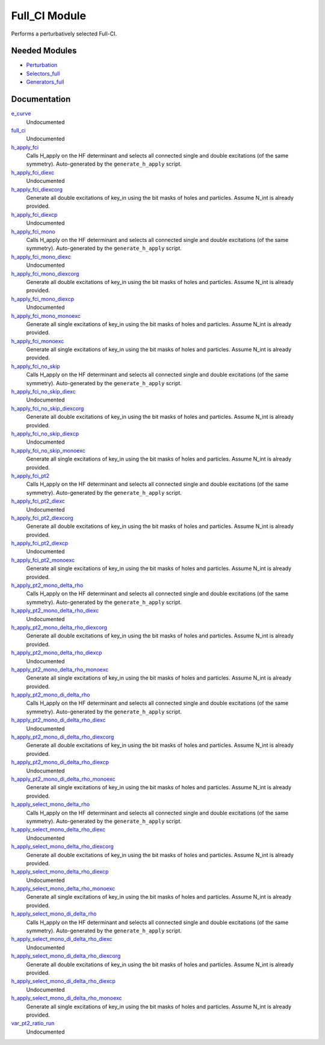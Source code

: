 ==============
Full_CI Module
==============

Performs a perturbatively selected Full-CI.


Needed Modules
==============
.. Do not edit this section It was auto-generated
.. by the `update_README.py` script.


.. image:: tree_dependency.png

* `Perturbation <http://github.com/LCPQ/quantum_package/tree/master/plugins/Perturbation>`_
* `Selectors_full <http://github.com/LCPQ/quantum_package/tree/master/plugins/Selectors_full>`_
* `Generators_full <http://github.com/LCPQ/quantum_package/tree/master/plugins/Generators_full>`_

Documentation
=============
.. Do not edit this section It was auto-generated
.. by the `update_README.py` script.


`e_curve <http://github.com/LCPQ/quantum_package/tree/master/plugins/Full_CI/e_curve.irp.f#L1>`_
  Undocumented


`full_ci <http://github.com/LCPQ/quantum_package/tree/master/plugins/Full_CI/full_ci_no_skip.irp.f#L1>`_
  Undocumented


`h_apply_fci <http://github.com/LCPQ/quantum_package/tree/master/plugins/Full_CI/H_apply.irp.f_shell_43#L674>`_
  Calls H_apply on the HF determinant and selects all connected single and double
  excitations (of the same symmetry). Auto-generated by the ``generate_h_apply`` script.


`h_apply_fci_diexc <http://github.com/LCPQ/quantum_package/tree/master/plugins/Full_CI/H_apply.irp.f_shell_43#L3>`_
  Undocumented


`h_apply_fci_diexcorg <http://github.com/LCPQ/quantum_package/tree/master/plugins/Full_CI/H_apply.irp.f_shell_43#L143>`_
  Generate all double excitations of key_in using the bit masks of holes and
  particles.
  Assume N_int is already provided.


`h_apply_fci_diexcp <http://github.com/LCPQ/quantum_package/tree/master/plugins/Full_CI/H_apply.irp.f_shell_43#L108>`_
  Undocumented


`h_apply_fci_mono <http://github.com/LCPQ/quantum_package/tree/master/plugins/Full_CI/H_apply.irp.f_shell_43#L3333>`_
  Calls H_apply on the HF determinant and selects all connected single and double
  excitations (of the same symmetry). Auto-generated by the ``generate_h_apply`` script.


`h_apply_fci_mono_diexc <http://github.com/LCPQ/quantum_package/tree/master/plugins/Full_CI/H_apply.irp.f_shell_43#L2660>`_
  Undocumented


`h_apply_fci_mono_diexcorg <http://github.com/LCPQ/quantum_package/tree/master/plugins/Full_CI/H_apply.irp.f_shell_43#L2800>`_
  Generate all double excitations of key_in using the bit masks of holes and
  particles.
  Assume N_int is already provided.


`h_apply_fci_mono_diexcp <http://github.com/LCPQ/quantum_package/tree/master/plugins/Full_CI/H_apply.irp.f_shell_43#L2765>`_
  Undocumented


`h_apply_fci_mono_monoexc <http://github.com/LCPQ/quantum_package/tree/master/plugins/Full_CI/H_apply.irp.f_shell_43#L3129>`_
  Generate all single excitations of key_in using the bit masks of holes and
  particles.
  Assume N_int is already provided.


`h_apply_fci_monoexc <http://github.com/LCPQ/quantum_package/tree/master/plugins/Full_CI/H_apply.irp.f_shell_43#L472>`_
  Generate all single excitations of key_in using the bit masks of holes and
  particles.
  Assume N_int is already provided.


`h_apply_fci_no_skip <http://github.com/LCPQ/quantum_package/tree/master/plugins/Full_CI/H_apply.irp.f_shell_43#L2439>`_
  Calls H_apply on the HF determinant and selects all connected single and double
  excitations (of the same symmetry). Auto-generated by the ``generate_h_apply`` script.


`h_apply_fci_no_skip_diexc <http://github.com/LCPQ/quantum_package/tree/master/plugins/Full_CI/H_apply.irp.f_shell_43#L1768>`_
  Undocumented


`h_apply_fci_no_skip_diexcorg <http://github.com/LCPQ/quantum_package/tree/master/plugins/Full_CI/H_apply.irp.f_shell_43#L1908>`_
  Generate all double excitations of key_in using the bit masks of holes and
  particles.
  Assume N_int is already provided.


`h_apply_fci_no_skip_diexcp <http://github.com/LCPQ/quantum_package/tree/master/plugins/Full_CI/H_apply.irp.f_shell_43#L1873>`_
  Undocumented


`h_apply_fci_no_skip_monoexc <http://github.com/LCPQ/quantum_package/tree/master/plugins/Full_CI/H_apply.irp.f_shell_43#L2237>`_
  Generate all single excitations of key_in using the bit masks of holes and
  particles.
  Assume N_int is already provided.


`h_apply_fci_pt2 <http://github.com/LCPQ/quantum_package/tree/master/plugins/Full_CI/H_apply.irp.f_shell_43#L1558>`_
  Calls H_apply on the HF determinant and selects all connected single and double
  excitations (of the same symmetry). Auto-generated by the ``generate_h_apply`` script.


`h_apply_fci_pt2_diexc <http://github.com/LCPQ/quantum_package/tree/master/plugins/Full_CI/H_apply.irp.f_shell_43#L923>`_
  Undocumented


`h_apply_fci_pt2_diexcorg <http://github.com/LCPQ/quantum_package/tree/master/plugins/Full_CI/H_apply.irp.f_shell_43#L1061>`_
  Generate all double excitations of key_in using the bit masks of holes and
  particles.
  Assume N_int is already provided.


`h_apply_fci_pt2_diexcp <http://github.com/LCPQ/quantum_package/tree/master/plugins/Full_CI/H_apply.irp.f_shell_43#L1027>`_
  Undocumented


`h_apply_fci_pt2_monoexc <http://github.com/LCPQ/quantum_package/tree/master/plugins/Full_CI/H_apply.irp.f_shell_43#L1370>`_
  Generate all single excitations of key_in using the bit masks of holes and
  particles.
  Assume N_int is already provided.


`h_apply_pt2_mono_delta_rho <http://github.com/LCPQ/quantum_package/tree/master/plugins/Full_CI/H_apply.irp.f_shell_43#L5141>`_
  Calls H_apply on the HF determinant and selects all connected single and double
  excitations (of the same symmetry). Auto-generated by the ``generate_h_apply`` script.


`h_apply_pt2_mono_delta_rho_diexc <http://github.com/LCPQ/quantum_package/tree/master/plugins/Full_CI/H_apply.irp.f_shell_43#L4504>`_
  Undocumented


`h_apply_pt2_mono_delta_rho_diexcorg <http://github.com/LCPQ/quantum_package/tree/master/plugins/Full_CI/H_apply.irp.f_shell_43#L4642>`_
  Generate all double excitations of key_in using the bit masks of holes and
  particles.
  Assume N_int is already provided.


`h_apply_pt2_mono_delta_rho_diexcp <http://github.com/LCPQ/quantum_package/tree/master/plugins/Full_CI/H_apply.irp.f_shell_43#L4608>`_
  Undocumented


`h_apply_pt2_mono_delta_rho_monoexc <http://github.com/LCPQ/quantum_package/tree/master/plugins/Full_CI/H_apply.irp.f_shell_43#L4951>`_
  Generate all single excitations of key_in using the bit masks of holes and
  particles.
  Assume N_int is already provided.


`h_apply_pt2_mono_di_delta_rho <http://github.com/LCPQ/quantum_package/tree/master/plugins/Full_CI/H_apply.irp.f_shell_43#L6906>`_
  Calls H_apply on the HF determinant and selects all connected single and double
  excitations (of the same symmetry). Auto-generated by the ``generate_h_apply`` script.


`h_apply_pt2_mono_di_delta_rho_diexc <http://github.com/LCPQ/quantum_package/tree/master/plugins/Full_CI/H_apply.irp.f_shell_43#L6271>`_
  Undocumented


`h_apply_pt2_mono_di_delta_rho_diexcorg <http://github.com/LCPQ/quantum_package/tree/master/plugins/Full_CI/H_apply.irp.f_shell_43#L6409>`_
  Generate all double excitations of key_in using the bit masks of holes and
  particles.
  Assume N_int is already provided.


`h_apply_pt2_mono_di_delta_rho_diexcp <http://github.com/LCPQ/quantum_package/tree/master/plugins/Full_CI/H_apply.irp.f_shell_43#L6375>`_
  Undocumented


`h_apply_pt2_mono_di_delta_rho_monoexc <http://github.com/LCPQ/quantum_package/tree/master/plugins/Full_CI/H_apply.irp.f_shell_43#L6718>`_
  Generate all single excitations of key_in using the bit masks of holes and
  particles.
  Assume N_int is already provided.


`h_apply_select_mono_delta_rho <http://github.com/LCPQ/quantum_package/tree/master/plugins/Full_CI/H_apply.irp.f_shell_43#L4255>`_
  Calls H_apply on the HF determinant and selects all connected single and double
  excitations (of the same symmetry). Auto-generated by the ``generate_h_apply`` script.


`h_apply_select_mono_delta_rho_diexc <http://github.com/LCPQ/quantum_package/tree/master/plugins/Full_CI/H_apply.irp.f_shell_43#L3582>`_
  Undocumented


`h_apply_select_mono_delta_rho_diexcorg <http://github.com/LCPQ/quantum_package/tree/master/plugins/Full_CI/H_apply.irp.f_shell_43#L3722>`_
  Generate all double excitations of key_in using the bit masks of holes and
  particles.
  Assume N_int is already provided.


`h_apply_select_mono_delta_rho_diexcp <http://github.com/LCPQ/quantum_package/tree/master/plugins/Full_CI/H_apply.irp.f_shell_43#L3687>`_
  Undocumented


`h_apply_select_mono_delta_rho_monoexc <http://github.com/LCPQ/quantum_package/tree/master/plugins/Full_CI/H_apply.irp.f_shell_43#L4051>`_
  Generate all single excitations of key_in using the bit masks of holes and
  particles.
  Assume N_int is already provided.


`h_apply_select_mono_di_delta_rho <http://github.com/LCPQ/quantum_package/tree/master/plugins/Full_CI/H_apply.irp.f_shell_43#L6022>`_
  Calls H_apply on the HF determinant and selects all connected single and double
  excitations (of the same symmetry). Auto-generated by the ``generate_h_apply`` script.


`h_apply_select_mono_di_delta_rho_diexc <http://github.com/LCPQ/quantum_package/tree/master/plugins/Full_CI/H_apply.irp.f_shell_43#L5351>`_
  Undocumented


`h_apply_select_mono_di_delta_rho_diexcorg <http://github.com/LCPQ/quantum_package/tree/master/plugins/Full_CI/H_apply.irp.f_shell_43#L5491>`_
  Generate all double excitations of key_in using the bit masks of holes and
  particles.
  Assume N_int is already provided.


`h_apply_select_mono_di_delta_rho_diexcp <http://github.com/LCPQ/quantum_package/tree/master/plugins/Full_CI/H_apply.irp.f_shell_43#L5456>`_
  Undocumented


`h_apply_select_mono_di_delta_rho_monoexc <http://github.com/LCPQ/quantum_package/tree/master/plugins/Full_CI/H_apply.irp.f_shell_43#L5820>`_
  Generate all single excitations of key_in using the bit masks of holes and
  particles.
  Assume N_int is already provided.


`var_pt2_ratio_run <http://github.com/LCPQ/quantum_package/tree/master/plugins/Full_CI/var_pt2_ratio.irp.f#L1>`_
  Undocumented


